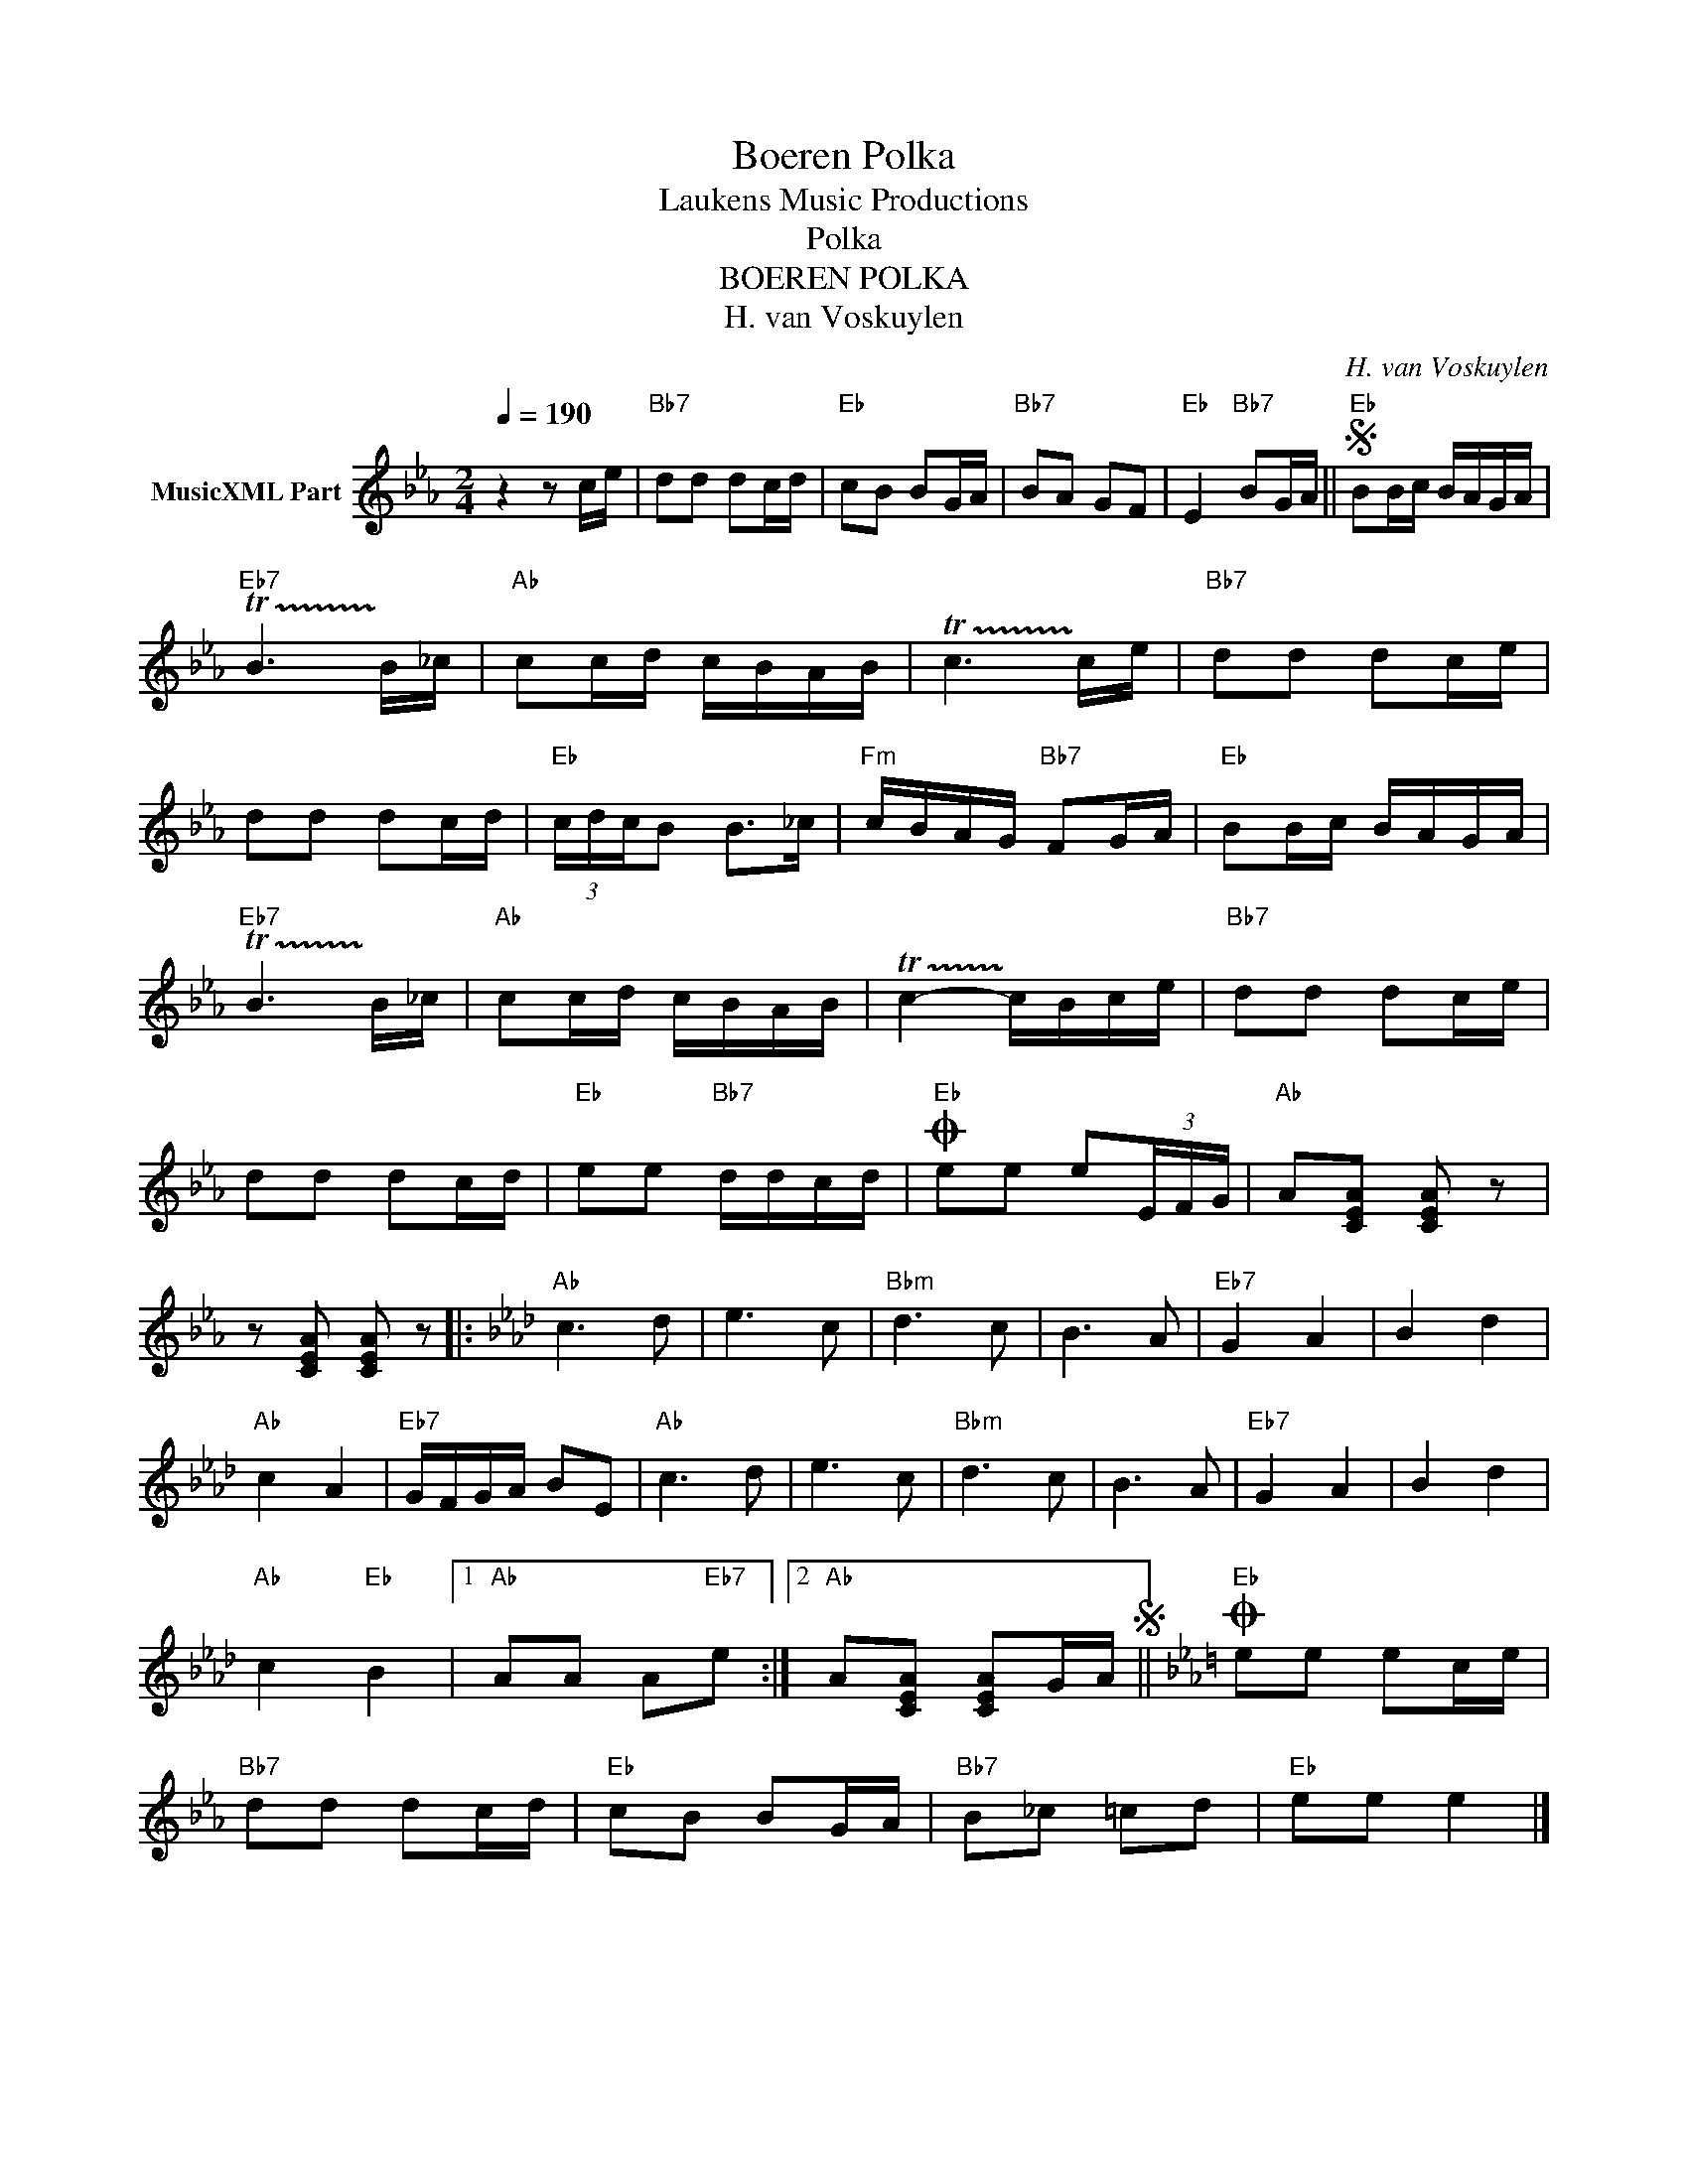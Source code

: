 X:1
T:Boeren Polka
T: Laukens Music Productions  
T:Polka
T:BOEREN POLKA
T:H. van Voskuylen
C:H. van Voskuylen
Z:All Rights Reserved
L:1/16
Q:1/4=190
M:2/4
K:Eb
V:1 treble nm="MusicXML Part"
%%MIDI program 21
%%MIDI control 7 102
%%MIDI control 10 64
V:1
 z4 z2 ce |"Bb7" d2d2 d2cd |"Eb" c2B2 B2GA |"Bb7" B2A2 G2F2 |"Eb" E4"Bb7" B2GA ||S"Eb" B2Bc BAGA | %6
"Eb7" !trill(!TB6 !trill)!B_c |"Ab" c2cd cBAB | !trill(!Tc6 !trill)!ce |"Bb7" d2d2 d2ce | %10
 d2d2 d2cd |"Eb" (3cdcB2 B2>_c2 |"Fm" cBAG"Bb7" F2GA |"Eb" B2Bc BAGA | %14
"Eb7" !trill(!TB6 !trill)!B_c |"Ab" c2cd cBAB | !trill(!Tc4- !trill)!cBce |"Bb7" d2d2 d2ce | %18
 d2d2 d2cd |"Eb" e2e2"Bb7" ddcd |O"Eb" e2e2 e2(3EFG |"Ab" A2[CEA]2 [CEA]2 z2 | %22
 z2 [CEA]2 [CEA]2 z2 |:[K:Ab]"Ab" c6 d2 | e6 c2 |"Bbm" d6 c2 | B6 A2 |"Eb7" G4 A4 | B4 d4 | %29
"Ab" c4 A4 |"Eb7" GFGA B2E2 |"Ab" c6 d2 | e6 c2 |"Bbm" d6 c2 | B6 A2 |"Eb7" G4 A4 | B4 d4 | %37
"Ab" c4"Eb" B4 |1"Ab" A2A2 A2"Eb7"e2 :|2"Ab" A2[CEA]2 [CEA]2GAS ||[K:Eb]O"Eb" e2e2 e2ce | %41
"Bb7" d2d2 d2cd |"Eb" c2B2 B2GA |"Bb7" B2_c2 =c2d2 |"Eb" e2e2 e4 |] %45

